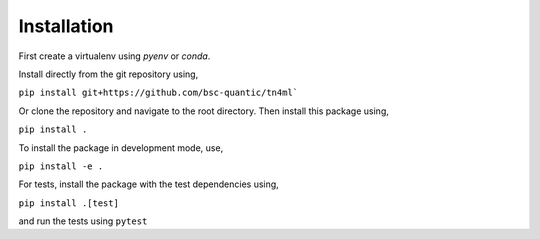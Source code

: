 Installation
************

First create a virtualenv using `pyenv` or `conda`. 

Install directly from the git repository using,

``pip install git+https://github.com/bsc-quantic/tn4ml```

Or clone the repository and navigate to the root directory. Then install this package using,

``pip install .``

To install the package in development mode, use,

``pip install -e .``

For tests, install the package with the test dependencies using,

``pip install .[test]``

and run the tests using
``pytest``
